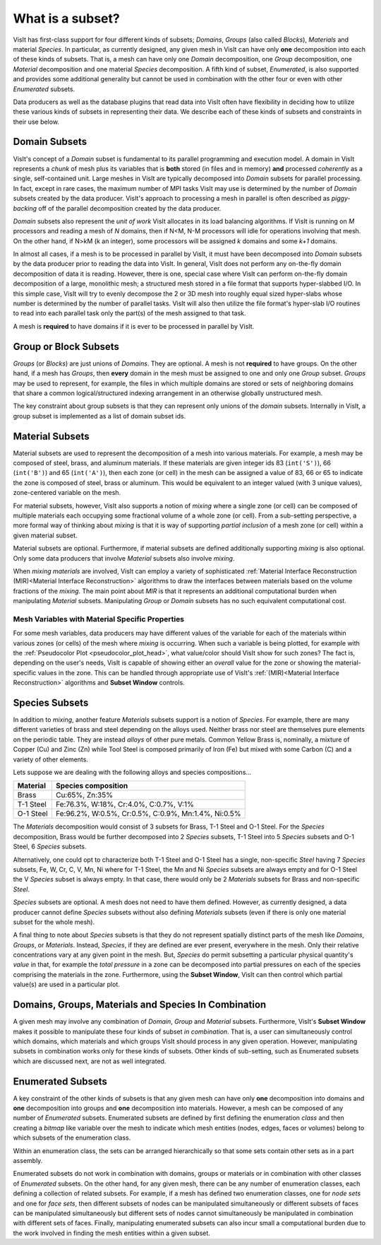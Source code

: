 .. _What is a subset:

What is a subset?
-----------------

VisIt has first-class support for four different kinds of subsets; *Domains*,
*Groups* (also called *Blocks*), *Materials* and material *Species*.
In particular, as currently designed, any given mesh in VisIt can have only
**one** decomposition into each of these kinds of subsets. That is, a mesh can
have only one *Domain* decomposition, one *Group* decomposition, one
*Material* decomposition and one material *Species* decomposition.
A fifth kind of subset, *Enumerated*, is also supported and provides some
additional generality but cannot be used in combination with the other four
or even with other *Enumerated* subsets.

Data producers as well as the database plugins that read data into VisIt
often have flexibility in deciding how to utilize these various kinds
of subsets in representing their data. We describe each of these kinds of
subsets and constraints in their use below.

Domain Subsets
~~~~~~~~~~~~~~
VisIt's concept of a *Domain* subset is fundamental to its
parallel programming and execution model. A domain in VisIt represents a
*chunk* of mesh plus its variables that is **both** stored (in files and in
memory) **and** processed *coherently* as a single, self-contained unit.
Large meshes in VisIt are typically decomposed into *Domain* subsets for
parallel processing. In fact, except in rare cases, the maximum number of
MPI tasks VisIt may use is determined by the number of *Domain* subsets
created by the data producer. VisIt's approach to processing a mesh in
parallel is often described as *piggy-backing* off of the parallel decomposition
created by the data producer.

*Domain* subsets also represent the *unit of work* VisIt allocates in its load
balancing algorithms. If VisIt is running on *M* processors and reading a
mesh of *N* domains, then if N<M, N-M processors will idle for operations
involving that mesh. On the other hand, if N>kM (k an integer), some processors
will be assigned *k* domains and some *k+1* domains.

In almost all cases, if a mesh is to be processed in parallel by VisIt, it must
have been decomposed into *Domain* subsets by the data producer prior to reading
the data into VisIt. In general, VisIt does not perform any on-the-fly domain
decomposition of data it is reading. However, there is one, special case 
where VisIt can perform on-the-fly domain decomposition of a large, monolithic
mesh; a structured mesh stored in a file format that supports hyper-slabbed I/O.
In this simple case, VisIt will try to evenly decompose the 2 or 3D mesh into
roughly equal sized hyper-slabs whose number is determined by the number of
parallel tasks. VisIt will also then utilize the file format's hyper-slab I/O
routines to read into each parallel task only the part(s) of the mesh assigned
to that task.

A mesh is **required** to have domains if it is ever to be processed in parallel
by VisIt.

Group or Block Subsets
~~~~~~~~~~~~~~~~~~~~~~
*Groups* (or *Blocks*) are just unions of *Domains*. They are optional. A mesh
is not **required** to have groups. On the other hand, if a mesh has *Groups*,
then **every** domain in the mesh must be assigned to one and only one *Group*
subset. *Groups* may be used to represent, for example, the files in which
multiple domains are stored or sets of neighboring domains that share a common
logical/structured indexing arrangement in an otherwise globally unstructured
mesh.

The key constraint about group subsets is that they can represent only unions
of the *domain* subsets. Internally in VisIt, a group subset is implemented as
a list of domain subset ids.

Material Subsets
~~~~~~~~~~~~~~~~
Material subsets are used to represent the decomposition of a mesh into various
materials. For example, a mesh may be composed of steel, brass, and aluminum
materials. If these materials are given integer ids 83 (``int('S')``), 66
(``int('B')``) and 65 (``int('A')``), then each zone (or cell) in the mesh can
be assigned a value of 83, 66 or 65 to indicate the zone is composed of steel,
brass or aluminum. This would be equivalent to an integer valued (with 3 unique
values), zone-centered variable on the mesh.

For material subsets, however, VisIt also supports a notion of
*mixing* where a single zone (or cell) can be composed of multiple materials
each occupying some fractional volume of a whole zone (or cell). From a
sub-setting perspective, a more formal way of thinking about *mixing*
is that it is way of supporting *partial inclusion* of a mesh zone (or cell)
within a given material subset.

Material subsets are optional. Furthermore, if material subsets are defined
additionally supporting *mixing* is also optional. Only some data producers that
involve *Material* subsets also involve *mixing*.

When *mixing materials* are involved, VisIt can employ a variety of
sophisticated
:ref:`Material Interface Reconstruction (MIR)<Material Interface Reconstruction>`
algorithms to draw the interfaces between materials based on the volume
fractions of the *mixing*. The main point about *MIR* is that it represents
an additional computational burden when manipulating *Material* subsets.
Manipulating *Group* or *Domain* subsets has no such equivalent computational
cost.

Mesh Variables with Material Specific Properties
""""""""""""""""""""""""""""""""""""""""""""""""
For some mesh variables, data producers may have different values of the
variable for each of the materials within various zones (or cells) of the mesh
where *mixing* is occurring. When such a variable is being plotted, for example
with the :ref:`Pseudocolor Plot <pseudocolor_plot_head>`, what value/color
should VisIt show for such zones? The fact is, depending on the user's needs,
VisIt is capable of showing either an *overall* value for the zone or showing
the material-specific values in the zone. This can be handled through
appropriate use of VisIt's :ref:`(MIR)<Material Interface Reconstruction>`
algorithms and **Subset Window** controls.

Species Subsets
~~~~~~~~~~~~~~~
In addition to *mixing*, another feature *Materials* subsets support is a
notion of *Species*. For example, there are many different varieties of
brass and steel depending on the alloys used. Neither brass nor steel are
themselves pure elements on the periodic table. They are instead *alloys* of
other pure metals. Common Yellow Brass is, nominally, a mixture
of Copper (Cu) and Zinc (Zn) while Tool Steel is composed primarily of Iron (Fe)
but mixed with some Carbon (C) and a variety of other elements.

Lets suppose we are dealing with the following alloys and species
compositions...

+-----------+-----------------------------------------------------+
| Material  | Species composition                                 |
+===========+=====================================================+
| Brass     | Cu:65%, Zn:35%                                      |
+-----------+-----------------------------------------------------+
| T-1 Steel | Fe:76.3%, W:18%,  Cr:4.0%, C:0.7%, V:1%             |
+-----------+-----------------------------------------------------+
| O-1 Steel | Fe:96.2%, W:0.5%, Cr:0.5%, C:0.9%, Mn:1.4%, Ni:0.5% |
+-----------+-----------------------------------------------------+

The *Materials* decomposition would consist of 3 subsets for Brass, T-1 Steel
and O-1 Steel. For the *Species* decomposition, Brass would be further
decomposed into 2 *Species* subsets, T-1 Steel into 5 *Species* subsets and
O-1 Steel, 6 *Species* subsets.

Alternatively, one could opt to characterize both T-1 Steel
and O-1 Steel has a single, non-specific *Steel* having
7 *Species* subsets, Fe, W, Cr, C, V, Mn, Ni where for T-1 Steel, the Mn and Ni
*Species* subsets are always empty and for O-1 Steel the V *Species* subset
is always empty. In that case, there would only be 2 *Materials* subsets
for Brass and non-specific *Steel*.

*Species* subsets are optional. A mesh does not need to have them defined.
However, as currently designed, a data producer cannot define *Species*
subsets without also defining *Materials* subsets (even if there is only one
material subset for the whole mesh).

A final thing to note about *Species* subsets is that they do not represent
spatially distinct parts of the mesh like *Domains*, *Groups*, or *Materials*.
Instead, *Species*, if they are defined are ever present, everywhere in the
mesh. Only their relative concentrations vary at any given point in the mesh.
But, *Species* do permit subsetting a particular physical quantity's *value*
in that, for example the *total pressure* in a zone can be decomposed into
partial pressures on each of the species comprising the materials in the zone.
Furthermore, using the **Subset Window**, VisIt can then control which partial
value(s) are used in a particular plot.

Domains, Groups, Materials and Species In Combination
~~~~~~~~~~~~~~~~~~~~~~~~~~~~~~~~~~~~~~~~~~~~~~~~~~~~~
A given mesh may involve any combination of *Domain*, *Group* and *Material*
subsets. Furthermore, VisIt's **Subset Window**  makes it possible to manipulate
these four kinds of subset *in combination*. That is, a user can simultaneously
control which domains, which materials and which groups VisIt should process in
any given operation. However, manipulating subsets in combination works only
for these kinds of subsets. Other kinds of sub-setting, such as Enumerated
subsets which are discussed next, are not as well integrated.

Enumerated Subsets
~~~~~~~~~~~~~~~~~~
A key constraint of the other kinds of subsets is that any given mesh can have
only **one** decomposition into domains and **one** decomposition into groups
and **one** decomposition into materials. However, a mesh can be composed of
any number of *Enumerated* subsets. Enumerated subsets are defined by first
defining the enumeration *class* and then creating a *bitmap* like variable
over the mesh to indicate which mesh entities (nodes, edges, faces or volumes)
belong to which subsets of the enumeration class.

Within an enumeration class, the sets can be arranged hierarchically so that
some sets contain other sets as in a part assembly.

Enumerated subsets do not work in
combination with domains, groups or materials or in combination with other
classes of *Enumerated* subsets. On the other hand, for any given mesh, there
can be any number of enumeration classes, each defining a collection of related
subsets. For example, if a mesh has defined two enumeration classes, one for
*node sets* and one for *face sets*, then different subsets of nodes can be
manipulated simultaneously or different subsets of faces can be manipulated
simultaneously but different sets of nodes cannot simultaneously be manipulated
in combination with different sets of faces. Finally, manipulating enumerated
subsets can also incur small a computational burden due to the work involved in
finding the mesh entities within a given subset.

.. spelling::
    kM
